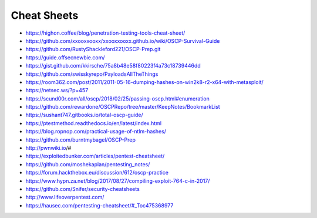 ############
Cheat Sheets
############

* https://highon.coffee/blog/penetration-testing-tools-cheat-sheet/
* https://github.com/xxooxxooxx/xxooxxooxx.github.io/wiki/OSCP-Survival-Guide
* https://github.com/RustyShackleford221/OSCP-Prep.git
* https://guide.offsecnewbie.com/
* https://gist.github.com/kkirsche/75a8b48e58f80223f4a73c18739446dd
* https://github.com/swisskyrepo/PayloadsAllTheThings
* https://room362.com/post/2011/2011-05-16-dumping-hashes-on-win2k8-r2-x64-with-metasploit/
* https://netsec.ws/?p=457
* https://scund00r.com/all/oscp/2018/02/25/passing-oscp.html#enumeration
* https://github.com/rewardone/OSCPRepo/tree/master/KeepNotes/BookmarkList
* https://sushant747.gitbooks.io/total-oscp-guide/
* https://ptestmethod.readthedocs.io/en/latest/index.html
* https://blog.ropnop.com/practical-usage-of-ntlm-hashes/
* https://github.com/burntmybagel/OSCP-Prep
* http://pwnwiki.io/#
* https://exploitedbunker.com/articles/pentest-cheatsheet/
* https://github.com/moshekaplan/pentesting_notes/
* https://forum.hackthebox.eu/discussion/612/oscp-practice
* https://www.hypn.za.net/blog/2017/08/27/compiling-exploit-764-c-in-2017/
* https://github.com/Snifer/security-cheatsheets
* http://www.lifeoverpentest.com/
* https://hausec.com/pentesting-cheatsheet/#_Toc475368977
